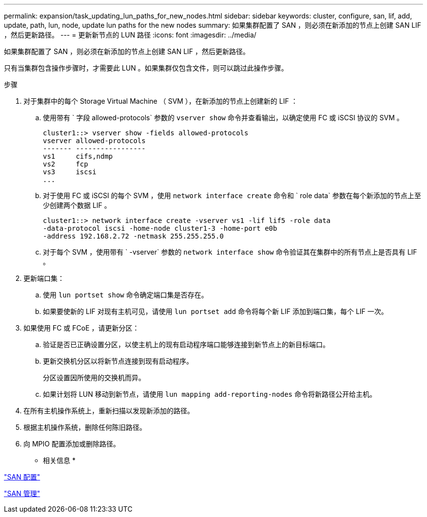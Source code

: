 ---
permalink: expansion/task_updating_lun_paths_for_new_nodes.html 
sidebar: sidebar 
keywords: cluster, configure, san, lif, add, update, path, lun, node, update lun paths for the new nodes 
summary: 如果集群配置了 SAN ，则必须在新添加的节点上创建 SAN LIF ，然后更新路径。 
---
= 更新新节点的 LUN 路径
:icons: font
:imagesdir: ../media/


[role="lead"]
如果集群配置了 SAN ，则必须在新添加的节点上创建 SAN LIF ，然后更新路径。

只有当集群包含操作步骤时，才需要此 LUN 。如果集群仅包含文件，则可以跳过此操作步骤。

.步骤
. 对于集群中的每个 Storage Virtual Machine （ SVM ），在新添加的节点上创建新的 LIF ：
+
.. 使用带有 ` 字段 allowed-protocols` 参数的 `vserver show` 命令并查看输出，以确定使用 FC 或 iSCSI 协议的 SVM 。
+
[listing]
----
cluster1::> vserver show -fields allowed-protocols
vserver allowed-protocols
------- -----------------
vs1     cifs,ndmp
vs2     fcp
vs3     iscsi
...
----
.. 对于使用 FC 或 iSCSI 的每个 SVM ，使用 `network interface create` 命令和 ` role data` 参数在每个新添加的节点上至少创建两个数据 LIF 。
+
[listing]
----
cluster1::> network interface create -vserver vs1 -lif lif5 -role data
-data-protocol iscsi -home-node cluster1-3 -home-port e0b
-address 192.168.2.72 -netmask 255.255.255.0
----
.. 对于每个 SVM ，使用带有 ` -vserver` 参数的 `network interface show` 命令验证其在集群中的所有节点上是否具有 LIF 。


. 更新端口集：
+
.. 使用 `lun portset show` 命令确定端口集是否存在。
.. 如果要使新的 LIF 对现有主机可见，请使用 `lun portset add` 命令将每个新 LIF 添加到端口集，每个 LIF 一次。


. 如果使用 FC 或 FCoE ，请更新分区：
+
.. 验证是否已正确设置分区，以使主机上的现有启动程序端口能够连接到新节点上的新目标端口。
.. 更新交换机分区以将新节点连接到现有启动程序。
+
分区设置因所使用的交换机而异。

.. 如果计划将 LUN 移动到新节点，请使用 `lun mapping add-reporting-nodes` 命令将新路径公开给主机。


. 在所有主机操作系统上，重新扫描以发现新添加的路径。
. 根据主机操作系统，删除任何陈旧路径。
. 向 MPIO 配置添加或删除路径。


* 相关信息 *

https://docs.netapp.com/us-en/ontap/san-config/index.html["SAN 配置"^]

https://docs.netapp.com/us-en/ontap/san-admin/index.html["SAN 管理"^]
